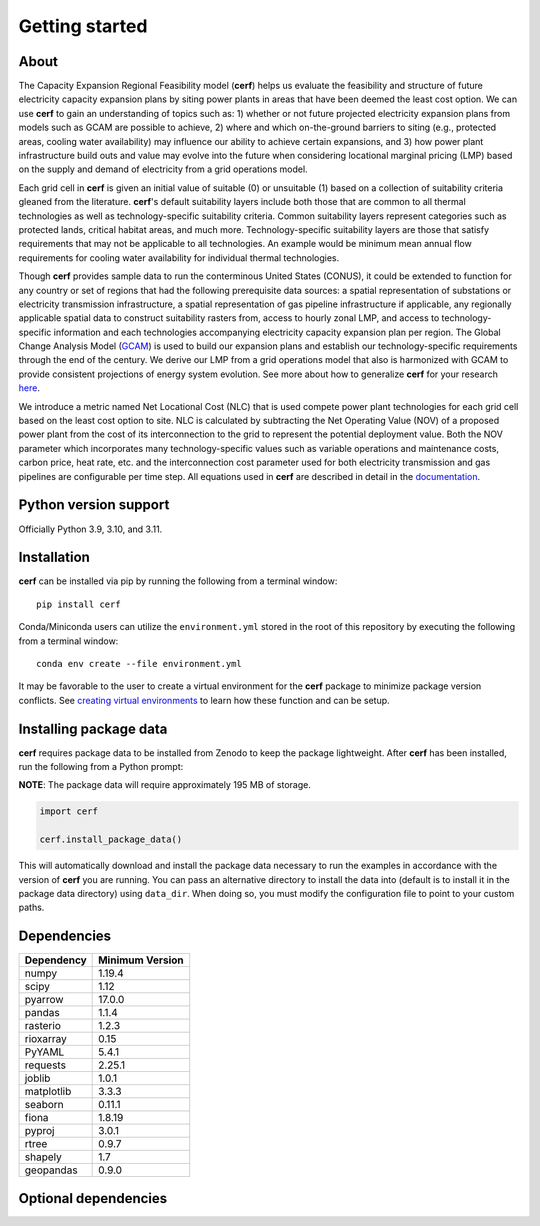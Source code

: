 Getting started
===============

About
-----

The Capacity Expansion Regional Feasibility model (**cerf**) helps us evaluate the feasibility and structure of future electricity capacity expansion plans by siting power plants in areas that have been deemed the least cost option. We can use **cerf** to gain an understanding of topics such as: 1) whether or not future projected electricity expansion plans from models such as GCAM are possible to achieve, 2) where and which on-the-ground barriers to siting (e.g., protected areas, cooling water availability) may influence our ability to achieve certain expansions, and 3) how power plant infrastructure build outs and value may evolve into the future when considering locational marginal pricing (LMP) based on the supply and demand of electricity from a grid operations model.

Each grid cell in **cerf** is given an initial value of suitable (0) or unsuitable (1) based on a collection of suitability criteria gleaned from the literature. **cerf**'s default suitability layers include both those that are common to all thermal technologies as well as technology-specific suitability criteria. Common suitability layers represent categories such as protected lands, critical habitat areas, and much more. Technology-specific suitability layers are those that satisfy requirements that may not be applicable to all technologies. An example would be minimum mean annual flow requirements for cooling water availability for individual thermal technologies.

Though **cerf** provides sample data to run the conterminous United States (CONUS), it could be extended to function for any country or set of regions that had the following prerequisite data sources:  a spatial representation of substations or electricity transmission infrastructure, a spatial representation of gas pipeline infrastructure if applicable, any regionally applicable spatial data to construct suitability rasters from, access to hourly zonal LMP, and access to technology-specific information and each technologies accompanying electricity capacity expansion plan per region.  The Global Change Analysis Model (`GCAM <https://github.com/JGCRI/gcam-core>`_) is used to build our expansion plans and establish our technology-specific requirements through the end of the century. We derive our LMP from a grid operations model that also is harmonized with GCAM to provide consistent projections of energy system evolution.  See more about how to generalize **cerf** for your research `here <user_guide.rst#generalization>`_.

We introduce a metric named Net Locational Cost (NLC) that is used compete power plant technologies for each grid cell based on the least cost option to site. NLC is calculated by subtracting the Net Operating Value (NOV) of a proposed power plant from the cost of its interconnection to the grid to represent the potential deployment value. Both the NOV parameter which incorporates many technology-specific values such as variable operations and maintenance costs, carbon price, heat rate, etc. and the interconnection cost parameter used for both electricity transmission and gas pipelines are configurable per time step.  All equations used in **cerf** are described in detail in the `documentation <user_guide.rst#fundamental-equations-and-concepts>`_.


Python version support
----------------------

Officially Python 3.9, 3.10, and 3.11.


Installation
------------

**cerf** can be installed via pip by running the following from a terminal window::

    pip install cerf

Conda/Miniconda users can utilize the ``environment.yml`` stored in the root of this repository by executing the following from a terminal window::

    conda env create --file environment.yml

It may be favorable to the user to create a virtual environment for the **cerf** package to minimize package version conflicts.  See `creating virtual environments <https://docs.python.org/3/library/venv.html>`_ to learn how these function and can be setup.

Installing package data
-----------------------

**cerf** requires package data to be installed from Zenodo to keep the package lightweight.  After **cerf** has been installed, run the following from a Python prompt:

**NOTE**:  The package data will require approximately 195 MB of storage.

.. code-block:: python

    import cerf

    cerf.install_package_data()

This will automatically download and install the package data necessary to run the examples in accordance with the version of **cerf** you are running.  You can pass an alternative directory to install the data into (default is to install it in the package data directory) using ``data_dir``.  When doing so, you must modify the configuration file to point to your custom paths. 


Dependencies
------------

=============   ================
Dependency      Minimum Version
=============   ================
numpy           1.19.4
scipy           1.12
pyarrow         17.0.0
pandas          1.1.4
rasterio        1.2.3
rioxarray       0.15
PyYAML          5.4.1
requests        2.25.1
joblib          1.0.1
matplotlib      3.3.3
seaborn         0.11.1
fiona           1.8.19
pyproj          3.0.1
rtree           0.9.7
shapely         1.7
geopandas       0.9.0
=============   ================


Optional dependencies
---------------------

==================      ================
Dependency              Minimum Version
==================      ================
setuptools              57.0.0
build                   0.5.1
ipykernel               6.15.1
autodoc                 0.5.0
nbsphinx                0.8.6
sphinx                  7.2.6
sphinx-design           0.5.0
sphinx-rtd-theme        2.0.0
sphinx-mathjax-offline  0.0.2
sphinx-panels           0.6.0
twine                   4.0.1
pytest                  6.0
pytest-cov              2.12.1
==================      ================
